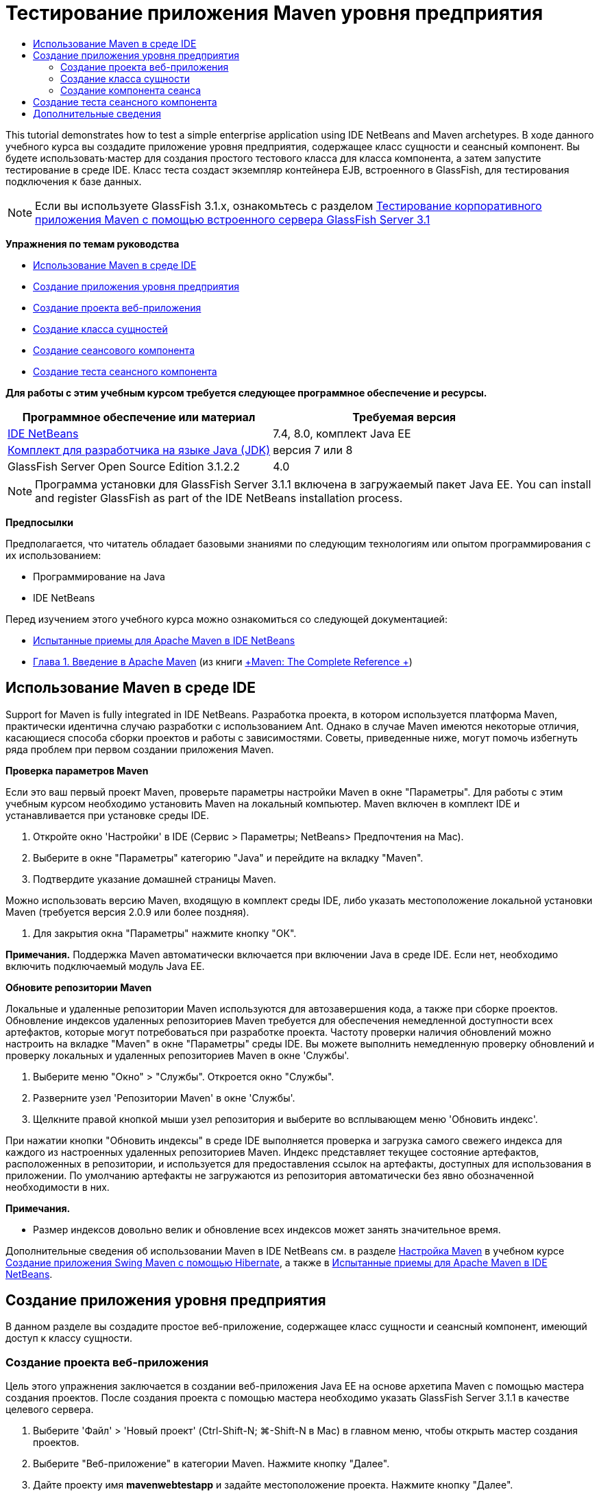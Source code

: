 // 
//     Licensed to the Apache Software Foundation (ASF) under one
//     or more contributor license agreements.  See the NOTICE file
//     distributed with this work for additional information
//     regarding copyright ownership.  The ASF licenses this file
//     to you under the Apache License, Version 2.0 (the
//     "License"); you may not use this file except in compliance
//     with the License.  You may obtain a copy of the License at
// 
//       http://www.apache.org/licenses/LICENSE-2.0
// 
//     Unless required by applicable law or agreed to in writing,
//     software distributed under the License is distributed on an
//     "AS IS" BASIS, WITHOUT WARRANTIES OR CONDITIONS OF ANY
//     KIND, either express or implied.  See the License for the
//     specific language governing permissions and limitations
//     under the License.
//

= Тестирование приложения Maven уровня предприятия
:jbake-type: tutorial
:jbake-tags: tutorials 
:markup-in-source: verbatim,quotes,macros
:jbake-status: published
:icons: font
:syntax: true
:source-highlighter: pygments
:toc: left
:toc-title:
:description: Тестирование приложения Maven уровня предприятия - Apache NetBeans
:keywords: Apache NetBeans, Tutorials, Тестирование приложения Maven уровня предприятия

This tutorial demonstrates how to test a simple enterprise application using IDE NetBeans and Maven archetypes. В ходе данного учебного курса вы создадите приложение уровня предприятия, содержащее класс сущности и сеансный компонент. Вы будете использовать·мастер для создания простого тестового класса для класса компонента, а затем запустите тестирование в среде IDE. Класс теста создаст экземпляр контейнера EJB, встроенного в GlassFish, для тестирования подключения к базе данных.

NOTE:  Если вы используете GlassFish 3.1.x, ознакомьтесь с разделом link:../../73/javaee/maven-entapp-testing.html[+Тестирование корпоративного приложения Maven с помощью встроенного сервера GlassFish Server 3.1+]

*Упражнения по темам руководства*

* <<intro,Использование Maven в среде IDE>>
* <<Exercise_1,Создание приложения уровня предприятия>>
* <<Exercise_1a,Создание проекта веб-приложения>>
* <<Exercise_1b,Создание класса сущностей>>
* <<Exercise_1c,Создание сеансового компонента>>
* <<Exercise_2,Создание теста сеансного компонента>>

*Для работы с этим учебным курсом требуется следующее программное обеспечение и ресурсы.*

|===
|Программное обеспечение или материал |Требуемая версия 

|link:https://netbeans.org/downloads/index.html[+IDE NetBeans+] |7.4, 8.0, комплект Java EE 

|link:http://www.oracle.com/technetwork/java/javase/downloads/index.html[+Комплект для разработчика на языке Java (JDK)+] |версия 7 или 8 

|GlassFish Server Open Source Edition 3.1.2.2 |4.0 
|===

NOTE:  Программа установки для GlassFish Server 3.1.1 включена в загружаемый пакет Java EE. You can install and register GlassFish as part of the IDE NetBeans installation process.

*Предпосылки*

Предполагается, что читатель обладает базовыми знаниями по следующим технологиям или опытом программирования с их использованием:

* Программирование на Java
* IDE NetBeans

Перед изучением этого учебного курса можно ознакомиться со следующей документацией:

* link:http://wiki.netbeans.org/MavenBestPractices[+Испытанные приемы для Apache Maven в IDE NetBeans+]
* link:http://books.sonatype.com/mvnref-book/reference/introduction.html[+Глава 1. Введение в Apache Maven+] (из книги link:http://books.sonatype.com/mvnref-book/reference/index.html[+Maven: The Complete Reference +])


== Использование Maven в среде IDE

Support for Maven is fully integrated in IDE NetBeans. Разработка проекта, в котором используется платформа Maven, практически идентична случаю разработки с использованием Ant. Однако в случае Maven имеются некоторые отличия, касающиеся способа сборки проектов и работы с зависимостями. Советы, приведенные ниже, могут помочь избегнуть ряда проблем при первом создании приложения Maven.

*Проверка параметров Maven*

Если это ваш первый проект Maven, проверьте параметры настройки Maven в окне "Параметры". Для работы с этим учебным курсом необходимо установить Maven на локальный компьютер. Maven включен в комплект IDE и устанавливается при установке среды IDE.

1. Откройте окно 'Настройки' в IDE (Сервис > Параметры; NetBeans> Предпочтения на Mac).
2. Выберите в окне "Параметры" категорию "Java" и перейдите на вкладку "Maven".
3. Подтвердите указание домашней страницы Maven.

Можно использовать версию Maven, входящую в комплект среды IDE, либо указать местоположение локальной установки Maven (требуется версия 2.0.9 или более поздняя).



. Для закрытия окна "Параметры" нажмите кнопку "ОК".

*Примечания.* Поддержка Maven автоматически включается при включении Java в среде IDE. Если нет, необходимо включить подключаемый модуль Java EE.

*Обновите репозитории Maven*

Локальные и удаленные репозитории Maven используются для автозавершения кода, а также при сборке проектов. Обновление индексов удаленных репозиториев Maven требуется для обеспечения немедленной доступности всех артефактов, которые могут потребоваться при разработке проекта. Частоту проверки наличия обновлений можно настроить на вкладке "Maven" в окне "Параметры" среды IDE. Вы можете выполнить немедленную проверку обновлений и проверку локальных и удаленных репозиториев Maven в окне 'Службы'.

1. Выберите меню "Окно" > "Службы". Откроется окно "Службы".
2. Разверните узел 'Репозитории Maven' в окне 'Службы'.
3. Щелкните правой кнопкой мыши узел репозитория и выберите во всплывающем меню 'Обновить индекс'.

При нажатии кнопки "Обновить индексы" в среде IDE выполняется проверка и загрузка самого свежего индекса для каждого из настроенных удаленных репозиториев Maven. Индекс представляет текущее состояние артефактов, расположенных в репозитории, и используется для предоставления ссылок на артефакты, доступных для использования в приложении. По умолчанию артефакты не загружаются из репозитория автоматически без явно обозначенной необходимости в них.

*Примечания.*

* Размер индексов довольно велик и обновление всех индексов может занять значительное время.

Дополнительные сведения об использовании Maven в IDE NetBeans см. в разделе link:https://netbeans.org/kb/docs/java/maven-hib-java-se.html#02[+Настройка Maven+] в учебном курсе link:https://netbeans.org/kb/docs/java/maven-hib-java-se.html[+Создание приложения Swing Maven с помощью Hibernate+], а также в link:http://wiki.netbeans.org/MavenBestPractices[+Испытанные приемы для Apache Maven в IDE NetBeans+].


== Создание приложения уровня предприятия

В данном разделе вы создадите простое веб-приложение, содержащее класс сущности и сеансный компонент, имеющий доступ к классу сущности.


=== Создание проекта веб-приложения

Цель этого упражнения заключается в создании веб-приложения Java EE на основе архетипа Maven с помощью мастера создания проектов. После создания проекта с помощью мастера необходимо указать GlassFish Server 3.1.1 в качестве целевого сервера.

1. Выберите 'Файл' > 'Новый проект' (Ctrl-Shift-N; ⌘-Shift-N в Mac) в главном меню, чтобы открыть мастер создания проектов.
2. Выберите "Веб-приложение" в категории Maven. Нажмите кнопку "Далее".
3. Дайте проекту имя *mavenwebtestapp* и задайте местоположение проекта. Нажмите кнопку "Далее".
4. Выберите сервер GlassFish в раскрывающемся списке 'Сервер'.
5. Выберите Java EE 6 Web или Java EE 7 Web в списке 'Версия Java EE'. Нажмите кнопку "Готово".

После нажатия кнопки "Готово" среда IDE создает веб-приложение и открывает проект в окне "Проекты".

image::images/maven-testing-projects.png[title="В окне 'Проекты' отображаются созданные проекты"]

Если развернуть узел проекта в окне 'Проекты', можно увидеть, что файл JAR  ``javaee-web-api``  указан в качестве зависимости проекта, а JDK - в качестве зависимости Java. Среда IDE создала файл POM проекта  ``pom.xml`` , и этот файл указан в списке в узле "Файлы проекта".


=== Создание класса сущности

В данном упражнении будет использован мастер создания файла для создания класса сущности. После создания класса сущности выберите в мастере источник данных  ``jdbc/sampl`` . Нет необходимости создавать или регистрировать новый источник данных, поскольку источник данных  ``jdbc/sample``  был зарегистрирован при установке сервера.

NOTE:  Если необходимо создать новый источник данных или использовать другой источник данных, источник данных должен быть зарегистрирован на сервере до тестирования приложения, используя встроенный контейнер. При тестировании приложения с помощью встроенного контейнера среда IDE не зарегистрирует источник данных, в отличие от развертывания на экземпляре сервер GlassFish.

1. Щелкните узел проекта правой кнопкой мыши и выберите команду "Создать" > "Класс сущности".

В качестве альтернативы можно использовать 'Файл' > 'Создать файл' (Ctrl-N; ⌘-N в Mac) в главном меню и выбрать 'Класс сущности' в категории 'Сохраняемость'.



. Введите *MyEntity* для имени класса.


. Выберите  ``com.mycompany.mavenwebtestapp``  в качестве пакета и установите тип первичного ключа * ``int`` *.


. Подтвердите выбор "Создать единицу сохранения состояния". Нажмите кнопку "Далее".


. Выберите *jdbc/sample* из раскрывающегося списка "Источник данных".


. Подтвердите выбор "Использовать интерфейсы API транзакций Java" и выберите "Удалить и создать" в качестве стратегии создания таблицы. Нажмите кнопку 'Готово'.

image::images/maven-testing-pu.png[title="В окне 'Проекты' отображаются созданные проекты"]

После нажатия кнопки "Готово" среда IDE создает класс MyEntity и открывает его в редакторе исходного кода. В качестве зависимостей проекта IDE добавляет артефакты  ``eclipselink`` ,  ``javax.persistence``  и  ``org.eclipse.persistence.jpa.modelgen.processor`` .



. В редакторе исходного поля добавьте к классу закрытое поле  ``имя`` .

[source,java,subs="{markup-in-source}"]
----

private String name;
----


. Правой кнопкой мыши щелкните редактор и выберите "Методы получения и установки" во всплывающем меню "Вставка кода" (Alt-Insert; Ctrl-I на Mac), чтобы создать метод получения и установки для поля  ``имя`` .


. Добавьте следующий конструктор.

[source,java,subs="{markup-in-source}"]
----

public MyEntity(int id) {
    this.id = id;
    name = "Entity number " + id + " created at " + new Date();
}
----


. Добавьте следующие аннотации  ``@NamedQueries``  и  ``@NamedQuery``  (выделено жирным), чтобы создать запрос SQL с именем, который выполнит поиск всех записей в таблице MyEntity.

[source,java,subs="{markup-in-source}"]
----

@Entity
*@NamedQueries({
    @NamedQuery(name = "MyEntity.findAll", query = "select e from MyEntity e")})*
public class MyEntity implements Serializable {
----



. Щелкните подсказку в поле слева, рядом с объявлением класса, и выберите подсказку *Создать конструктор по умолчанию*.

image::images/maven-testing-createconstructor.png[title="В окне 'Проекты' отображаются созданные проекты"]



. Исправьте импортированные операторы (Ctrl-Shift-I; ⌘-Shift-I в Mac) для добавления операторов импорта для  ``javax.persistence.NamedQuery`` ,  ``javax.persistence.NamedQueries``  и  ``java.util.Date`` . Сохраните изменения. 


=== Создание компонента сеанса

В данном упражнении для создания сеансного фасада для класса сущности  ``MyEntity``  используется мастер. При использовании мастера для создания фасада среда IDE также создает абстрактный фасад, содержащий такие методы. как  ``create``  и  ``find`` , широко используемые при доступе к классам сущностей. Затем к фасаду добавляются два метода.

1. Щелкните узел проекта правой кнопкой мыши и выберите команду "Создать" > "Другие".

В качестве альтернативы можно использовать 'Файл' > 'Создать файл' (Ctrl-N; ⌘-N в Mac) в главном меню, чтобы открыть мастер создания файлов.



. Выберите сеансные компоненты для классов сущностей в категории Enterprise JavaBeans. Нажмите кнопку "Далее".


. Выберите класс  ``MyEntity``  из списка доступных классов сущностей и нажмите кнопку "Добавить". Нажмите кнопку "Далее".


. Используйте свойства по умолчанию на панели мастера "Созданные сеансные компоненты". Нажмите кнопку 'Готово'.

При нажатии кнопки "Готово" среда IDE создает  ``AbstractFacade.java``  и  ``MyEntityFacade.java``  в пакете  ``com.mycompany.mavenwebtestapp``  и открывает классы в редакторе исходных кодов.

В редакторе исходных кодов можно увидеть, что среда IDE создала код для  ``EntityManager``  и добавила аннотацию  ``@PersistenceContext``  для указания единицы сохранения состояния.


[source,java,subs="{markup-in-source}"]
----

@Stateless
public class MyEntityFacade extends AbstractFacade<MyEntity> {
    @PersistenceContext(unitName = "com.mycompany_mavenwebtestapp_war_1.0-SNAPSHOTPU")
    private EntityManager em;

    @Override
    protected EntityManager getEntityManager() {
        return em;
    }

    public MyEntityFacade() {
        super(MyEntity.class);
    }
    
}
----


. Добавьте следующие методы к  ``MyEntityFacade.java`` .

[source,java,subs="{markup-in-source}"]
----

    @PermitAll
    public int verify() {
        String result = null;
        Query q = em.createNamedQuery("MyEntity.findAll");
        Collection entities = q.getResultList();
        int s = entities.size();
        for (Object o : entities) {
            MyEntity se = (MyEntity) o;
            System.out.println("Found: " + se.getName());
        }

        return s;
    }

    @PermitAll
    public void insert(int num) {
        for (int i = 1; i <= num; i++) {
            System.out.println("Inserting # " + i);
            MyEntity e = new MyEntity(i);
            em.persist(e);
        }
    }
----


. Исправьте операторы импорта, чтобы добавить импорт всего, что нужно. Сохраните изменения. 

image::images/maven-testing-fiximports.png[title="В окне 'Проекты' отображаются созданные проекты"]

NOTE:  Убедитесь, что * ``javax.persistence.Query`` * выбран в диалоговом окне 'Исправить все выражения импорта'.


== Создание теста сеансного компонента

В данном разделе создается тестовый класс для сеансного фасада  ``MyEntityFacade`` . Среда IDE создаст схему тестовых методов для каждого метода в классе фасада, а также для каждого метода в абстрактном фасаде. Будут аннотированы тестовые методы, созданные для методов в абстрактном фасаде, чтобы указать среде IDE и средству тестирования JUnit игнорировать их. Затем будет изменен тестовый метод для метода ``verify`` , добавленного в  ``MyEntityFacade`` .

В созданных тестах вы увидите, что среда IDE автоматически добавляет код, вызывающий  ``EJBContainer`` , для создания экземпляра контейнера EJB.

1. Правой кнопкой мыши щелкните  ``MyEntityFacade.java``  в окне 'Проекты' и выберите 'Сервис' > 'Создать тесты'.
2. Выберите платформу тестирования из раскрывающегося списка 'Платформа'
3. В диалоговом окне "Создать тесты" используйте параметры по умолчанию. Нажмите кнопку "ОК".

NOTE:  При первом создании теста JUnit необходимо указать версию платформы JUnit. Выберите JUnit 4.x как версию JUnit и нажмите 'Выбрать'.

По умолчанию среда IDE создает скелет тестового класса, содержащий тесты для каждого из методов в  ``MyEntityFacade``  и  ``AbstractFacade`` . Среда IDE автоматически добавляет к файлу POM зависимость от JUnit 4.10.



. Аннотируйте каждый из тестовых методов, кроме  ``testVerify`` , с помощью аннотации  ``@Ignore`` . Выполняя тесты, среда IDE пропустит все тесты с аннотацией  ``@Ignore`` .

Также можно удалить все тестовые методы, кроме  ``testVerify`` .



. Расположите метод теста  ``testVerify``  в тестовом классе.

Тест содержит строку, вызывающую  ``EJBContainer`` .


[source,java,subs="{markup-in-source}"]
----

    @Test
    public void testVerify() throws Exception {
        System.out.println("verify");
        EJBContainer container = javax.ejb.embeddable.EJBContainer.createEJBContainer();
        MyEntityFacade instance = (MyEntityFacade)container.getContext().lookup("java:global/classes/MyEntityFacade");
        int expResult = 0;
        int result = instance.verify();
        assertEquals(expResult, result);
        container.close();
        // TODO review the generated test code and remove the default call to fail.
        fail("The test case is a prototype.");
    }
----


. Внесите следующие изменения (выделено полужирным) в схему метода теста  ``testVerify`` .

[source,java,subs="{markup-in-source}"]
----

@Test
public void testVerify() throws Exception {
    System.out.println("verify");
    EJBContainer container = javax.ejb.embeddable.EJBContainer.createEJBContainer();
    MyEntityFacade instance = (MyEntityFacade)container.getContext().lookup("java:global/classes/MyEntityFacade");
    *System.out.println("Inserting entities...");
    instance.insert(5);*
    int result = instance.verify();
    *System.out.println("JPA call returned: " + result);
    System.out.println("Done calling EJB");
    Assert.assertTrue("Unexpected number of entities", (result == 5));*
    container.close();
}
----


. Исправьте выражения импорта для добавления  ``junit.framework.Assert`` . Сохраните изменения.

Теперь необходимо внести изменения в файл POM и добавить зависимость от файла  ``<glassfish.embedded-static-shell.jar>`` , расположенного в локальном каталоге установки сервера GlassFish.



. Откройте файл  ``pom.xml``  в редакторе и найдите элемент  ``<properties>`` .

[source,xml,subs="{markup-in-source}"]
----

    <properties>
        <endorsed.dir>${project.build.directory}/endorsed</endorsed.dir>
        <project.build.sourceEncoding>UTF-8</project.build.sourceEncoding>
    </properties>
                
----


. Отредактируйте элемент  ``<properties>`` , добавив в него элемент  ``<glassfish.embedded-static-shell.jar>``  (выделен *полужирным шрифтом*), указывающий местоположение файла JAR в локальном каталоге установки GlassFish. Затем необходимо создать ссылку на это свойство в зависимости артефакта.

[source,xml,subs="{markup-in-source}"]
----

    <properties>
        <endorsed.dir>${project.build.directory}/endorsed</endorsed.dir>
        <project.build.sourceEncoding>UTF-8</project.build.sourceEncoding>
        *<glassfish.embedded-static-shell.jar>_<INSTALLATION_PATH>_/glassfish-4.0/glassfish/lib/embedded/glassfish-embedded-static-shell.jar</glassfish.embedded-static-shell.jar>*

    </properties>
                
----

NOTE:   ``_<INSTALLATION_PATH>_``  - абсолютный путь к локальному каталогу установки GlassFish. В случае изменения пути к локальной установке потребуется изменить этот элемент в файле POM.



. Щелкните правой кнопкой мыши узел "Зависимости" в окне проектов и выберите пункт "Добавить зависимость".


. В диалоговом окне 'Добавление зависимости' в текстовом поле 'Запрос' введите *embedded-static-shell*.


. Выделите файл 4.0 JAR в результатах поиска и нажмите 'Добавить'.

image::images/add-shell-dependency.png[title="Окно 'Результаты теста'"]

При нажатии на кнопку 'Добавить' среда IDE добавляет зависимость к файлу POM.

Теперь нужно внести изменения в файл POM, указав локальный каталог установки GlassFish в качестве источника JAR.



. Найдите соответствующую зависимость в файле POM и внесите изменения (выделены *полужирным шрифтом*). Создайте в элементе ссылку на ранее добавленное свойство  ``<glassfish.embedded-static-shell.jar>``  и укажите область ( ``<scope>`` ). Сохраните изменения.

[source,xml,subs="{markup-in-source}"]
----

        <dependency>
            <groupId>org.glassfish.main.extras</groupId>
            <artifactId>glassfish-embedded-static-shell</artifactId>
            <version>4.0</version>
            *<scope>system</scope>
            <systemPath>${glassfish.embedded-static-shell.jar}</systemPath>*
        </dependency>
                
----


. В окне 'Службы' щелкните правой кнопкой мыши узел GlassFish Server и выберите 'Пуск'.

Сервер базы данных JavaDB будет также запускаться при запуске сервера GlassFish.



. В окне 'Проекты' щелкните правой кнопкой мыши узел проекта и выберите 'Тестирование'.

После выбора пункта "Тест" среда IDE создаст приложение и запустит этап тестирования жизненного цикла сборки. Модульные тесты будут выполнены при помощи подключаемого модуля surefire, который поддерживает запуск тестов JUnit 4.x. Подробнее о подключаемом модуле surefire см. link:http://maven.apache.org/plugins/maven-surefire-plugin/[+http://maven.apache.org/plugins/maven-surefire-plugin/+].

Результаты теста отображаются в окне 'Результаты теста'. Можно открыть окно 'Результаты теста', выбрав 'Окно'> 'Выходные данные'> 'Результаты тестов' в главном меню.

image::images/maven-test-results.png[title="Окно 'Результаты теста'"]

В окне 'Результаты теста' вы можете нажать на значок 'Прошел успешно' (image:images/test-ok_16.png[title="Значок 'Прошел успешно'"]), чтобы отобразить список всех тестов, которые прошли успешно. В данном примере можно увидеть девять результатов. Если посмотреть на окно 'Результаты', можно увидеть, что был запущен только один тест, а восемь было пропущено. Пропущенные тесты включены в список тестов, которые прошли в окне 'Результаты теста'.


[source,java,subs="{markup-in-source}"]
----

Running com.mycompany.mavenwebtestapp.MyEntityFacadeTest
verify
...
Inserting entities...
Inserting # 1
Inserting # 2
Inserting # 3
Inserting # 4
Inserting # 5
Found: Entity number 2 created at Wed Oct 09 19:06:59 CEST 2013
Found: Entity number 4 created at Wed Oct 09 19:06:59 CEST 2013
Found: Entity number 3 created at Wed Oct 09 19:06:59 CEST 2013
Found: Entity number 1 created at Wed Oct 09 19:06:59 CEST 2013
Found: Entity number 5 created at Wed Oct 09 19:06:59 CEST 2013
JPA call returned: 5
Done calling EJB
...

Results :

Tests run: 9, Failures: 0, Errors: 0, Skipped: 8

----


link:/about/contact_form.html?to=3&subject=Feedback:%20Creating%20an%20Enterprise%20Application%20Using%20Maven[+Отправить отзыв по этому учебному курсу+]



== Дополнительные сведения

Подробнее об использовании IDE NetBeans для разработки приложений Java EE см. в следующих ресурсах:

* link:javaee-intro.html[+Введение в технологию Java EE +]
* link:javaee-gettingstarted.html[+Начало работы с приложениями Java EE+]
* link:maven-entapp.html[+Создание приложения уровня предприятия с помощью Maven+]
* link:../../trails/java-ee.html[+Учебная карта по Java EE и Java Web+]

Дополнительные сведения по использованию компонентов уровня предприятия приведены в link:http://download.oracle.com/javaee/6/tutorial/doc/[+учебном курсе по Java EE 6+].

To send comments and suggestions, get support, and keep informed on the latest developments on the IDE NetBeans Java EE development features, link:../../../community/lists/top.html[+join the nbj2ee mailing list+].

